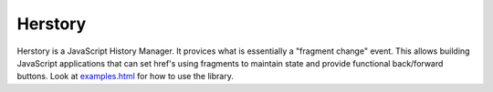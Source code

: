 ========
Herstory
========

Herstory is a JavaScript History Manager. It provices what is
essentially a "fragment change" event. This allows building JavaScript
applications that can set href's using fragments to maintain state and
provide functional back/forward buttons. Look at examples.html_ for how
to use the library.

.. _examples.html: master/examples.html
